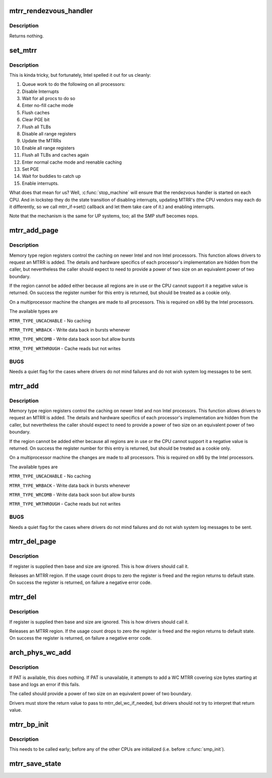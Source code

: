 .. -*- coding: utf-8; mode: rst -*-
.. src-file: arch/x86/kernel/cpu/mtrr/main.c

.. _`mtrr_rendezvous_handler`:

mtrr_rendezvous_handler
=======================

.. c:function:: int mtrr_rendezvous_handler(void *info)

    Work done in the synchronization handler. Executed by all the CPUs.

    :param void \*info:
        pointer to mtrr configuration data

.. _`mtrr_rendezvous_handler.description`:

Description
-----------

Returns nothing.

.. _`set_mtrr`:

set_mtrr
========

.. c:function:: void set_mtrr(unsigned int reg, unsigned long base, unsigned long size, mtrr_type type)

    update mtrrs on all processors

    :param unsigned int reg:
        mtrr in question

    :param unsigned long base:
        mtrr base

    :param unsigned long size:
        mtrr size

    :param mtrr_type type:
        mtrr type

.. _`set_mtrr.description`:

Description
-----------

This is kinda tricky, but fortunately, Intel spelled it out for us cleanly:

1. Queue work to do the following on all processors:
2. Disable Interrupts
3. Wait for all procs to do so
4. Enter no-fill cache mode
5. Flush caches
6. Clear PGE bit
7. Flush all TLBs
8. Disable all range registers
9. Update the MTRRs
10. Enable all range registers
11. Flush all TLBs and caches again
12. Enter normal cache mode and reenable caching
13. Set PGE
14. Wait for buddies to catch up
15. Enable interrupts.

What does that mean for us? Well, \ :c:func:`stop_machine`\  will ensure that
the rendezvous handler is started on each CPU. And in lockstep they
do the state transition of disabling interrupts, updating MTRR's
(the CPU vendors may each do it differently, so we call mtrr_if->set()
callback and let them take care of it.) and enabling interrupts.

Note that the mechanism is the same for UP systems, too; all the SMP stuff
becomes nops.

.. _`mtrr_add_page`:

mtrr_add_page
=============

.. c:function:: int mtrr_add_page(unsigned long base, unsigned long size, unsigned int type, bool increment)

    Add a memory type region

    :param unsigned long base:
        Physical base address of region in pages (in units of 4 kB!)

    :param unsigned long size:
        Physical size of region in pages (4 kB)

    :param unsigned int type:
        Type of MTRR desired

    :param bool increment:
        If this is true do usage counting on the region

.. _`mtrr_add_page.description`:

Description
-----------

Memory type region registers control the caching on newer Intel and
non Intel processors. This function allows drivers to request an
MTRR is added. The details and hardware specifics of each processor's
implementation are hidden from the caller, but nevertheless the
caller should expect to need to provide a power of two size on an
equivalent power of two boundary.

If the region cannot be added either because all regions are in use
or the CPU cannot support it a negative value is returned. On success
the register number for this entry is returned, but should be treated
as a cookie only.

On a multiprocessor machine the changes are made to all processors.
This is required on x86 by the Intel processors.

The available types are

\ ``MTRR_TYPE_UNCACHABLE``\  - No caching

\ ``MTRR_TYPE_WRBACK``\  - Write data back in bursts whenever

\ ``MTRR_TYPE_WRCOMB``\  - Write data back soon but allow bursts

\ ``MTRR_TYPE_WRTHROUGH``\  - Cache reads but not writes

.. _`mtrr_add_page.bugs`:

BUGS
----

Needs a quiet flag for the cases where drivers do not mind
failures and do not wish system log messages to be sent.

.. _`mtrr_add`:

mtrr_add
========

.. c:function:: int mtrr_add(unsigned long base, unsigned long size, unsigned int type, bool increment)

    Add a memory type region

    :param unsigned long base:
        Physical base address of region

    :param unsigned long size:
        Physical size of region

    :param unsigned int type:
        Type of MTRR desired

    :param bool increment:
        If this is true do usage counting on the region

.. _`mtrr_add.description`:

Description
-----------

Memory type region registers control the caching on newer Intel and
non Intel processors. This function allows drivers to request an
MTRR is added. The details and hardware specifics of each processor's
implementation are hidden from the caller, but nevertheless the
caller should expect to need to provide a power of two size on an
equivalent power of two boundary.

If the region cannot be added either because all regions are in use
or the CPU cannot support it a negative value is returned. On success
the register number for this entry is returned, but should be treated
as a cookie only.

On a multiprocessor machine the changes are made to all processors.
This is required on x86 by the Intel processors.

The available types are

\ ``MTRR_TYPE_UNCACHABLE``\  - No caching

\ ``MTRR_TYPE_WRBACK``\  - Write data back in bursts whenever

\ ``MTRR_TYPE_WRCOMB``\  - Write data back soon but allow bursts

\ ``MTRR_TYPE_WRTHROUGH``\  - Cache reads but not writes

.. _`mtrr_add.bugs`:

BUGS
----

Needs a quiet flag for the cases where drivers do not mind
failures and do not wish system log messages to be sent.

.. _`mtrr_del_page`:

mtrr_del_page
=============

.. c:function:: int mtrr_del_page(int reg, unsigned long base, unsigned long size)

    delete a memory type region

    :param int reg:
        Register returned by mtrr_add

    :param unsigned long base:
        Physical base address

    :param unsigned long size:
        Size of region

.. _`mtrr_del_page.description`:

Description
-----------

If register is supplied then base and size are ignored. This is
how drivers should call it.

Releases an MTRR region. If the usage count drops to zero the
register is freed and the region returns to default state.
On success the register is returned, on failure a negative error
code.

.. _`mtrr_del`:

mtrr_del
========

.. c:function:: int mtrr_del(int reg, unsigned long base, unsigned long size)

    delete a memory type region

    :param int reg:
        Register returned by mtrr_add

    :param unsigned long base:
        Physical base address

    :param unsigned long size:
        Size of region

.. _`mtrr_del.description`:

Description
-----------

If register is supplied then base and size are ignored. This is
how drivers should call it.

Releases an MTRR region. If the usage count drops to zero the
register is freed and the region returns to default state.
On success the register is returned, on failure a negative error
code.

.. _`arch_phys_wc_add`:

arch_phys_wc_add
================

.. c:function:: int arch_phys_wc_add(unsigned long base, unsigned long size)

    add a WC MTRR and handle errors if PAT is unavailable

    :param unsigned long base:
        Physical base address

    :param unsigned long size:
        Size of region

.. _`arch_phys_wc_add.description`:

Description
-----------

If PAT is available, this does nothing.  If PAT is unavailable, it
attempts to add a WC MTRR covering size bytes starting at base and
logs an error if this fails.

The called should provide a power of two size on an equivalent
power of two boundary.

Drivers must store the return value to pass to mtrr_del_wc_if_needed,
but drivers should not try to interpret that return value.

.. _`mtrr_bp_init`:

mtrr_bp_init
============

.. c:function:: void mtrr_bp_init( void)

    initialize mtrrs on the boot CPU

    :param  void:
        no arguments

.. _`mtrr_bp_init.description`:

Description
-----------

This needs to be called early; before any of the other CPUs are
initialized (i.e. before \ :c:func:`smp_init`\ ).

.. _`mtrr_save_state`:

mtrr_save_state
===============

.. c:function:: void mtrr_save_state( void)

    range MTRR state of the first cpu in cpu_online_mask.

    :param  void:
        no arguments

.. This file was automatic generated / don't edit.

